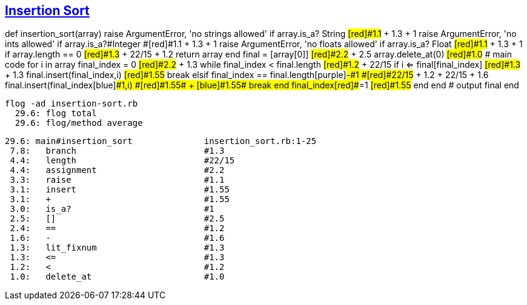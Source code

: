 == https://medium.com/@marcifey/insertion-sort-in-ruby-b538c55591f4/[Insertion Sort]

def insertion_sort(array)
[red]#raise# ArgumentError, 'no strings allowed' [green]#if# array.[blue]#is_a?# String  #[red]#1.1# + [green]#1.3# + [blue]#1#
[red]#raise# ArgumentError, 'no ints allowed' [green]#if# array.[blue]#is_a?#Integer    #[red]#1.1# + [green]#1.3# + [blue]#1#
[red]#raise# ArgumentError, 'no floats allowed' [green]#if# array.[blue]#is_a?# Float    #[red]#1.1# + [green]#1.3# + [blue]#1#
[red]#if# array.[green]#length# [blue]#==# 0                 #[red]#1.3# + [green]#22/15# + [blue]#1.2#
return array
end
	    final [red]#=# [green]#[array[0]]#          #[red]#2.2# + [green]#2.5#
	    array.[red]#delete_at#(0)                   #[red]#1.0#
	    # main code
	    for i in array
		final_index [red]#=# [green]#0#                    #[red]#2.2# + [green]#1.3#
		while final_index [red]#<# final.[green]#length#   	#[red]#1.2# + [green]#22/15#
		    [red]#if# i [green]#<=# final[final_index]     #[red]#1.3# + [green]#1.3#
			final.[red]#insert#(final_index,i)                 #[red]#1.55#
			break
		    [red]#elsif# final_index [green]#==# final.[blue]#length#[purple]#-#1   #[red]#22/15# + [green]#1.2# + [blue]#22/15# + [purple]#1.6#
			final.[red]#insert#(final_index[blue]#+#1,i)        #[red]#1.55# + [blue]#1.55#
			break
		    end
		    final_index[red]#+#=1                                #[red]#1.55#
		end
	    end
	    # output
	    final
	end
	
  flog -ad insertion-sort.rb
    29.6: flog total
    29.6: flog/method average

    29.6: main#insertion_sort              insertion_sort.rb:1-25
     7.8:   branch                         #1.3
     4.4:   length                         #22/15
     4.4:   assignment                     #2.2
     3.3:   raise                          #1.1
     3.1:   insert                         #1.55
     3.1:   +                              #1.55
     3.0:   is_a?                          #1
     2.5:   []                             #2.5
     2.4:   ==                             #1.2
     1.6:   -                              #1.6
     1.3:   lit_fixnum                     #1.3
     1.3:   <=                             #1.3
     1.2:   <                              #1.2
     1.0:   delete_at                      #1.0
